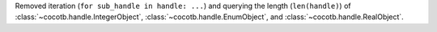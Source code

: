 Removed iteration (``for sub_handle in handle: ...``) and querying the length (``len(handle)``) of :class:`~cocotb.handle.IntegerObject`, :class:`~cocotb.handle.EnumObject`, and :class:`~cocotb.handle.RealObject`.
